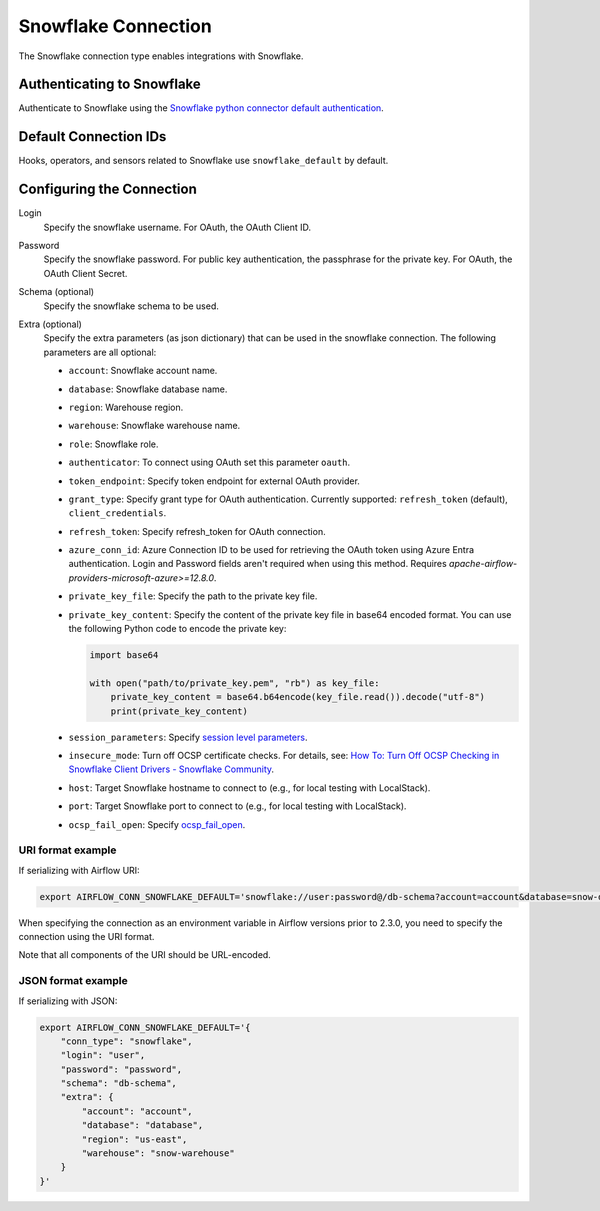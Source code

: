 .. Licensed to the Apache Software Foundation (ASF) under one
    or more contributor license agreements.  See the NOTICE file
    distributed with this work for additional information
    regarding copyright ownership.  The ASF licenses this file
    to you under the Apache License, Version 2.0 (the
    "License"); you may not use this file except in compliance
    with the License.  You may obtain a copy of the License at

 ..   http://www.apache.org/licenses/LICENSE-2.0

 .. Unless required by applicable law or agreed to in writing,
    software distributed under the License is distributed on an
    "AS IS" BASIS, WITHOUT WARRANTIES OR CONDITIONS OF ANY
    KIND, either express or implied.  See the License for the
    specific language governing permissions and limitations
    under the License.



.. _howto/connection:snowflake:

Snowflake Connection
====================

The Snowflake connection type enables integrations with Snowflake.

Authenticating to Snowflake
---------------------------

Authenticate to Snowflake using the `Snowflake python connector default authentication
<https://docs.snowflake.com/en/user-guide/python-connector-example.html#connecting-using-the-default-authenticator>`_.

Default Connection IDs
----------------------

Hooks, operators, and sensors related to Snowflake use ``snowflake_default`` by default.

Configuring the Connection
--------------------------

Login
    Specify the snowflake username. For OAuth, the OAuth Client ID.

Password
    Specify the snowflake password. For public key authentication, the passphrase for the private key.
    For OAuth, the OAuth Client Secret.

Schema (optional)
    Specify the snowflake schema to be used.

Extra (optional)
    Specify the extra parameters (as json dictionary) that can be used in the snowflake connection.
    The following parameters are all optional:

    * ``account``: Snowflake account name.
    * ``database``: Snowflake database name.
    * ``region``: Warehouse region.
    * ``warehouse``: Snowflake warehouse name.
    * ``role``: Snowflake role.
    * ``authenticator``: To connect using OAuth set this parameter ``oauth``.
    * ``token_endpoint``: Specify token endpoint for external OAuth provider.
    * ``grant_type``: Specify grant type for OAuth authentication. Currently supported: ``refresh_token`` (default), ``client_credentials``.
    * ``refresh_token``: Specify refresh_token for OAuth connection.
    * ``azure_conn_id``: Azure Connection ID to be used for retrieving the OAuth token using Azure Entra authentication. Login and Password fields aren't required when using this method. Requires `apache-airflow-providers-microsoft-azure>=12.8.0`.
    * ``private_key_file``: Specify the path to the private key file.
    * ``private_key_content``: Specify the content of the private key file in base64 encoded format. You can use the following Python code to encode the private key:

      .. code-block:: python

         import base64

         with open("path/to/private_key.pem", "rb") as key_file:
             private_key_content = base64.b64encode(key_file.read()).decode("utf-8")
             print(private_key_content)
    * ``session_parameters``: Specify `session level parameters <https://docs.snowflake.com/en/user-guide/python-connector-example.html#setting-session-parameters>`_.
    * ``insecure_mode``: Turn off OCSP certificate checks. For details, see: `How To: Turn Off OCSP Checking in Snowflake Client Drivers - Snowflake Community <https://community.snowflake.com/s/article/How-to-turn-off-OCSP-checking-in-Snowflake-client-drivers>`_.
    * ``host``: Target Snowflake hostname to connect to (e.g., for local testing with LocalStack).
    * ``port``: Target Snowflake port to connect to (e.g., for local testing with LocalStack).
    * ``ocsp_fail_open``: Specify `ocsp_fail_open <https://docs.snowflake.com/en/developer-guide/python-connector/python-connector-connect#label-python-ocsp-choosing-fail-open-or-fail-close-mode>`_.

URI format example
^^^^^^^^^^^^^^^^^^

If serializing with Airflow URI:

.. code-block:: bash

   export AIRFLOW_CONN_SNOWFLAKE_DEFAULT='snowflake://user:password@/db-schema?account=account&database=snow-db&region=us-east&warehouse=snow-warehouse'

When specifying the connection as an environment variable in Airflow versions prior to 2.3.0, you need to specify the connection using the URI format.

Note that all components of the URI should be URL-encoded.

JSON format example
^^^^^^^^^^^^^^^^^^^

If serializing with JSON:

.. code-block:: bash

    export AIRFLOW_CONN_SNOWFLAKE_DEFAULT='{
        "conn_type": "snowflake",
        "login": "user",
        "password": "password",
        "schema": "db-schema",
        "extra": {
            "account": "account",
            "database": "database",
            "region": "us-east",
            "warehouse": "snow-warehouse"
        }
    }'
